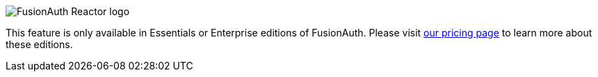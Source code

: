 [.paid-edition]
====
image::reactor-logo-gray.svg[FusionAuth Reactor logo]
This feature is only available in Essentials or Enterprise editions of FusionAuth. Please visit link:/pricing[our pricing page] to learn more about these editions.
====
